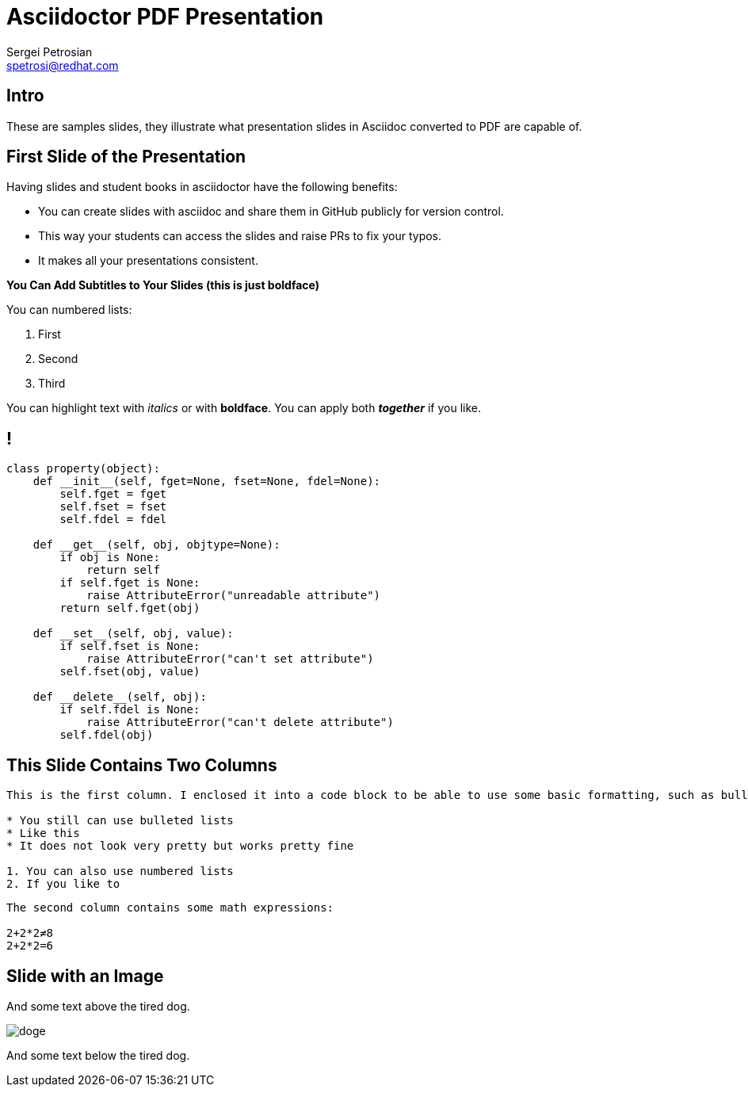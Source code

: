 = Asciidoctor PDF Presentation
Sergei Petrosian <spetrosi@redhat.com>
:icons: font

== Intro

These are samples slides, they illustrate what presentation slides in Asciidoc
converted to PDF are capable of.

== First Slide of the Presentation

Having slides and student books in asciidoctor have the following benefits:

* You can create slides with asciidoc and share them in GitHub publicly for version control.
* This way your students can access the slides and raise PRs to fix your typos.
* It makes all your presentations consistent.

*You Can Add Subtitles to Your Slides (this is just boldface)*

You can numbered lists:

. First
. Second
. Third

You can highlight text with _italics_ or with *boldface*. You can apply both *_together_* if you like.

// section without a title
== !

[source,python]
----
class property(object):
    def __init__(self, fget=None, fset=None, fdel=None):
        self.fget = fget
        self.fset = fset
        self.fdel = fdel

    def __get__(self, obj, objtype=None):
        if obj is None:
            return self
        if self.fget is None:
            raise AttributeError("unreadable attribute")
        return self.fget(obj)

    def __set__(self, obj, value):
        if self.fset is None:
            raise AttributeError("can't set attribute")
        self.fset(obj, value)

    def __delete__(self, obj):
        if self.fdel is None:
            raise AttributeError("can't delete attribute")
        self.fdel(obj)
----


== This Slide Contains Two Columns
[.columns-2]
--
[.column]
----
This is the first column. I enclosed it into a code block to be able to use some basic formatting, such as bulleted and numbered lists. Asciidoc does not render text in code block though, hence bullets won't be a real CCS bullets but just stars.

* You still can use bulleted lists
* Like this
* It does not look very pretty but works pretty fine

1. You can also use numbered lists
2. If you like to
----

[.column]
----
The second column contains some math expressions:

2+2*2≠8
2+2*2=6
----
--

== Slide with an Image

And some text above the tired dog.

image::doge.webp[]

And some text below the tired dog.
